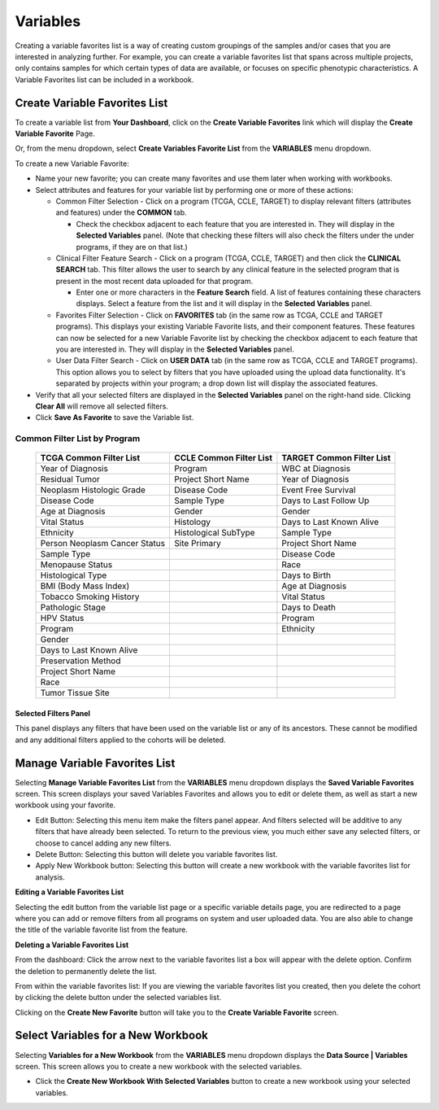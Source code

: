 
**********
Variables
**********
Creating a variable favorites list is a way of creating custom groupings of the samples and/or cases that you are interested in analyzing further. For example, you can create a variable favorites list that spans across multiple projects, only contains samples for which certain types of data are available, or focuses on specific phenotypic characteristics. A Variable Favorites list can be included in a workbook.

Create Variable Favorites List
##############################

To create a variable list from **Your Dashboard**, click on the **Create Variable Favorites** link which will display the **Create Variable Favorite** Page. 

Or, from the menu dropdown, select **Create Variables Favorite List** from the **VARIABLES** menu dropdown. 

To create a new Variable Favorite:

- Name your new favorite; you can create many favorites and use them later when working with workbooks.
- Select attributes and features for your variable list by performing one or more of these actions:

  - Common Filter Selection - Click on a program (TCGA, CCLE, TARGET) to display relevant filters (attributes and features) under the **COMMON** tab.
  
    * Check the checkbox adjacent to each feature that you are interested in. They will display in the **Selected Variables** panel. (Note that checking these filters will also check the filters under the under programs, if they are on that list.)
    
  - Clinical Filter Feature Search - Click on a program (TCGA, CCLE, TARGET) and then click the  **CLINICAL SEARCH** tab. This filter allows the user to search by any clinical feature in the selected program that is present in the most recent data uploaded for that program. 
  
    * Enter one or more characters in the **Feature Search** field. A list of features containing these characters displays. Select a feature from the list and it will display in the **Selected Variables** panel.
    
  - Favorites Filter Selection - Click on **FAVORITES** tab (in the same row as TCGA, CCLE and TARGET programs). This displays your existing Variable Favorite lists, and their component features. These features can now be selected for a new Variable Favorite list by checking the checkbox adjacent to each feature that you are interested in. They will display in the **Selected Variables** panel. 

  - User Data Filter Search - Click on **USER DATA** tab (in the same row as TCGA, CCLE and TARGET programs). This option allows you to select by filters that you have uploaded using the upload data functionality. It's separated by projects within your program; a drop down list will display the associated features.

- Verify that all your selected filters are displayed in the **Selected Variables** panel on the right-hand side. Clicking **Clear All** will remove all selected filters. 
- Click **Save As Favorite** to save the Variable list.

Common Filter List by Program 
^^^^^^^^^^^^^^^^^^^^^^^^^^^^^^^
   +-----------------------+------------------------------+---------------------+
   | TCGA Common  Filter   | CCLE Common  Filter List     | TARGET Common       |
   | List                  |                              | Filter List         |
   +=======================+==============================+=====================+
   | Year of Diagnosis     | Program                      | WBC at              |
   |                       |                              | Diagnosis           | 
   +-----------------------+------------------------------+---------------------+
   | Residual Tumor        | Project Short Name           | Year of Diagnosis   |
   +-----------------------+------------------------------+---------------------+
   | Neoplasm Histologic   | Disease Code                 | Event Free Survival |
   | Grade                 |                              |                     |
   +-----------------------+------------------------------+---------------------+
   | Disease Code          | Sample Type                  | Days to Last Follow |
   |                       |                              | Up                  |
   +-----------------------+------------------------------+---------------------+
   | Age at Diagnosis      | Gender                       | Gender              |
   +-----------------------+------------------------------+---------------------+
   | Vital Status          | Histology                    | Days to Last Known  |
   |                       |                              | Alive               |
   +-----------------------+------------------------------+---------------------+
   | Ethnicity             | Histological SubType         | Sample Type         |
   +-----------------------+------------------------------+---------------------+
   | Person Neoplasm       | Site Primary                 | Project Short Name  |
   | Cancer Status         |                              |                     |
   +-----------------------+------------------------------+---------------------+
   | Sample Type           |                              | Disease Code        |
   +-----------------------+------------------------------+---------------------+
   | Menopause Status      |                              | Race                |
   +-----------------------+------------------------------+---------------------+
   | Histological Type     |                              | Days to Birth       |
   +-----------------------+------------------------------+---------------------+
   | BMI (Body Mass Index) |                              | Age at Diagnosis    |
   +-----------------------+------------------------------+---------------------+
   | Tobacco Smoking       |                              | Vital Status        |
   | History               |                              |                     |
   +-----------------------+------------------------------+---------------------+
   | Pathologic Stage      |                              | Days to Death       |
   +-----------------------+------------------------------+---------------------+  
   | HPV Status            |                              | Program             | 
   +-----------------------+------------------------------+---------------------+
   | Program               |                              | Ethnicity           |
   +-----------------------+------------------------------+---------------------+
   | Gender                |                              |                     |
   +-----------------------+------------------------------+---------------------+
   | Days to Last          |                              |                     |
   | Known Alive           |                              |                     |
   +-----------------------+------------------------------+---------------------+
   | Preservation Method   |                              |                     |
   +-----------------------+------------------------------+---------------------+
   | Project Short Name    |                              |                     |
   +-----------------------+------------------------------+---------------------+
   | Race                  |                              |                     |
   +-----------------------+------------------------------+---------------------+
   | Tumor Tissue Site     |                              |                     |
   +-----------------------+------------------------------+---------------------+


Selected Filters Panel
----------------------
This panel displays any filters that have been used on the variable list or any of its ancestors. These cannot be modified and any additional filters applied to the cohorts will be deleted.


Manage Variable Favorites List
###############################

Selecting **Manage Variable Favorites List** from the **VARIABLES** menu dropdown displays the **Saved Variable Favorites** screen. This screen displays your saved Variables Favorites and allows you to edit or delete them, as well as start a new workbook using your favorite.

* Edit Button: Selecting this menu item make the filters panel appear. And filters selected will be additive to any filters that have already been selected. To return to the previous view, you much either save any selected filters, or choose to cancel adding any new filters.
* Delete Button: Selecting this button will delete you variable favorites list.
* Apply New Workbook button: Selecting this button will create a new workbook with the variable favorites list for analysis.

**Editing a Variable Favorites List**

Selecting the edit button from the variable list page or a specific variable details page, you are redirected to a page where you can add or remove filters from all programs on system and user uploaded data. You are also able to change the title of the variable favorite list from the feature. 

**Deleting a Variable Favorites List**

From the dashboard:
Click the arrow next to the variable favorites list a box will appear with the delete option. Confirm the deletion to permanently delete the list.

From within the variable favorites list: 
If you are viewing the variable favorites list you created, then you delete the cohort by clicking the delete button under the selected variables list.

Clicking on the **Create New Favorite** button will take you to the **Create Variable Favorite** screen.

Select Variables for a New Workbook
########################################

Selecting **Variables for a New Workbook** from the **VARIABLES** menu dropdown displays the **Data Source | Variables** screen. This screen allows you to create a new workbook with the selected variables.

- Click the **Create New Workbook With Selected Variables** button to create a new workbook using your selected variables.


